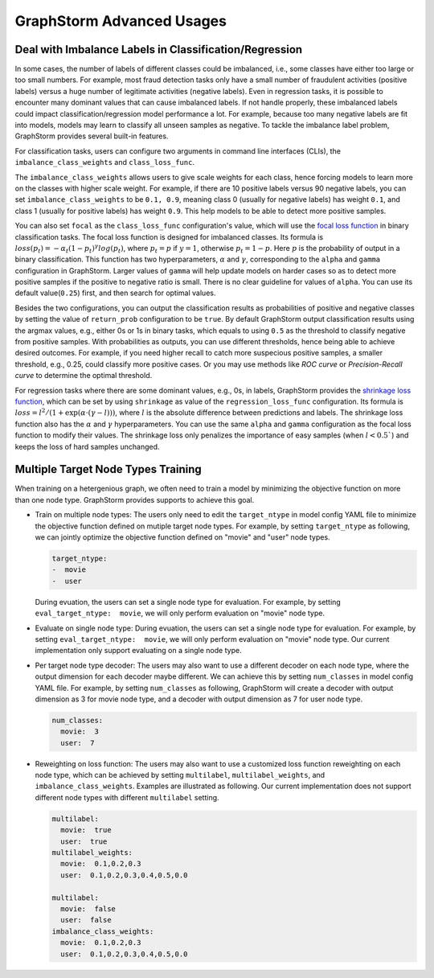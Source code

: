 .. _advanced_usages:

GraphStorm Advanced Usages
===========================

Deal with Imbalance Labels in Classification/Regression
---------------------------------------------------------

In some cases, the number of labels of different classes could be imbalanced, i.e., some classes have either too large or too small numbers. For example, most fraud detection tasks only have a small number of fraudulent activities (positive labels) versus a huge number of legitimate activities (negative labels). Even in regression tasks, it is possible to encounter many dominant values that can cause imbalanced labels. If not handle properly, these imbalanced labels could impact classification/regression model performance a lot. For example, because too many negative labels are fit into models, models may learn to classify all unseen samples as negative. To tackle the imbalance label problem, GraphStorm provides several built-in features.

For classification tasks, users can configure two arguments in command line interfaces (CLIs), the ``imbalance_class_weights`` and ``class_loss_func``.

The ``imbalance_class_weights`` allows users to give scale weights for each class, hence forcing models to learn more on the classes with higher scale weight. For example, if there are 10 positive labels versus 90 negative labels, you can set ``imbalance_class_weights`` to be ``0.1, 0.9``, meaning class 0 (usually for negative labels) has weight ``0.1``, and class 1 (usually for positive labels) has weight ``0.9``. This help models to be able to detect more positive samples.

You can also set ``focal`` as the ``class_loss_func`` configuration's value, which will use the `focal loss function <https://arxiv.org/abs/1708.02002>`_ in binary classification tasks. The focal loss function is designed for imbalanced classes. Its formula is :math:`loss(p_t) = -\alpha_t(1-p_t)^{\gamma}log(p_t)`, where :math:`p_t = p` if :math:`y=1`, otherwise :math:`p_t = 1-p`. Here :math:`p` is the probability of output in a binary classification. This function has two hyperparameters, :math:`\alpha` and :math:`\gamma`, corresponding to the ``alpha`` and ``gamma`` configuration in GraphStorm. Larger values of ``gamma`` will help update models on harder cases so as to detect more positive samples if the positive to negative ratio is small. There is no clear guideline for values of ``alpha``. You can use its default value(``0.25``) first, and then search for optimal values.

Besides the two configurations, you can output the classification results as probabilities of positive and negative classes by setting the value of ``return_prob`` configuration to be ``true``. By default GraphStorm output classification results using the argmax values, e.g., either 0s or 1s in binary tasks, which equals to using ``0.5`` as the threshold to classify negative from positive samples. With probabilities as outputs, you can use different thresholds, hence being able to achieve desired outcomes. For example, if you need higher recall to catch more suspecious positive samples, a smaller threshold, e.g., 0.25, could classify more positive cases. Or you may use methods like `ROC curve` or `Precision-Recall curve` to determine the optimal threshold.

For regression tasks where there are some dominant values, e.g., 0s, in labels, GraphStorm provides the `shrinkage loss function <https://openaccess.thecvf.com/content_ECCV_2018/html/Xiankai_Lu_Deep_Regression_Tracking_ECCV_2018_paper.html>`_, which can be set by using ``shrinkage`` as value of the ``regression_loss_func`` configuration. Its formula is :math:`loss = l^2/(1 + \exp \left( \alpha \cdot (\gamma - l)\right))`, where :math:`l` is the absolute difference between predictions and labels. The shrinkage loss function also has the :math:`\alpha` and :math:`\gamma` hyperparameters. You can use the same ``alpha`` and ``gamma`` configuration as the focal loss function to modify their values. The shrinkage loss only penalizes the importance
of easy samples (when :math:`l < 0.5``) and keeps the loss of hard samples unchanged.

Multiple Target Node Types Training
-------------------------------------

When training on a hetergenious graph, we often need to train a model by minimizing the objective function on more than one node type. GraphStorm provides supports to achieve this goal.

- Train on multiple node types: The users only need to edit the ``target_ntype`` in model config YAML file to minimize the objective function defined on mutiple target node types. For example, by setting ``target_ntype`` as following, we can jointly optimize the objective function defined on "movie" and "user" node types.

  .. code-block:: yaml

    target_ntype:
    -  movie
    -  user

  During evuation, the users can set a single node type for evaluation. For example, by setting ``eval_target_ntype:  movie``, we will only perform evaluation on "movie" node type.

- Evaluate on single node type: During evuation, the users can set a single node type for evaluation. For example, by setting ``eval_target_ntype:  movie``, we will only perform evaluation on "movie" node type. Our current implementation only support evaluating on a single node type.

- Per target node type decoder: The users may also want to use a different decoder on each node type, where the output dimension for each decoder maybe different. We can achieve this by setting ``num_classes`` in model config YAML file. For example, by setting ``num_classes`` as following, GraphStorm will create a decoder with output dimension as 3 for movie node type, and a decoder with output dimension as 7 for user node type.

  .. code-block:: yaml

    num_classes:
      movie:  3
      user:  7

- Reweighting on loss function: The users may also want to use a customized loss function reweighting on each node type, which can be achieved by setting ``multilabel``, ``multilabel_weights``, and ``imbalance_class_weights``. Examples are illustrated as following. Our current implementation does not support different node types with different ``multilabel`` setting.

  .. code-block:: yaml

    multilabel:
      movie:  true
      user:  true
    multilabel_weights:
      movie:  0.1,0.2,0.3
      user:  0.1,0.2,0.3,0.4,0.5,0.0

    multilabel:
      movie:  false
      user:  false
    imbalance_class_weights:
      movie:  0.1,0.2,0.3
      user:  0.1,0.2,0.3,0.4,0.5,0.0
